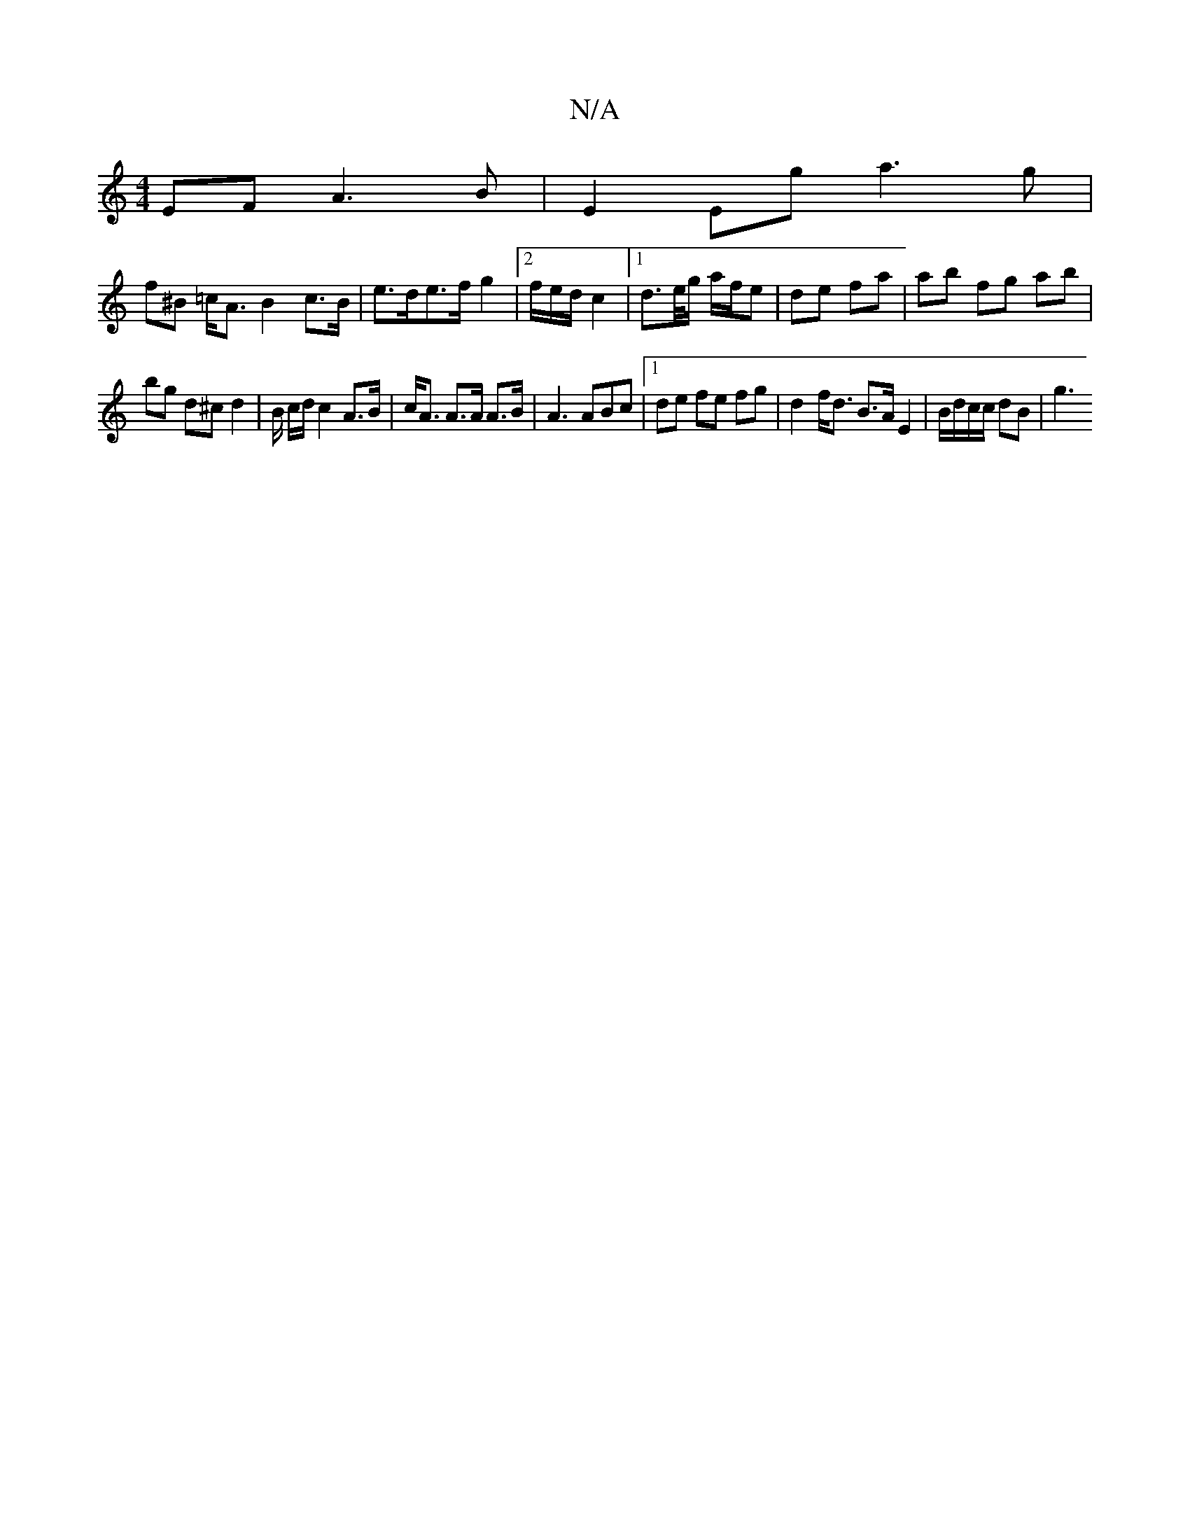 X:1
T:N/A
M:4/4
R:N/A
K:Cmajor
EF A3 B | E2 Eg a3 g |
f^B =c<A B2 c>B | e>de>f g2 |2f/2e/2d/2 c2 |[1 d>e/g/ a/f/e | de fa |ab fg ab |
bg d^c d2 | B/2 c/d/ c2 A>B|c<A A>A A>B | A3 ABc |[1 de fe fg | d2 f<d B>A E2 | B/d/c/c/ dB |- g3